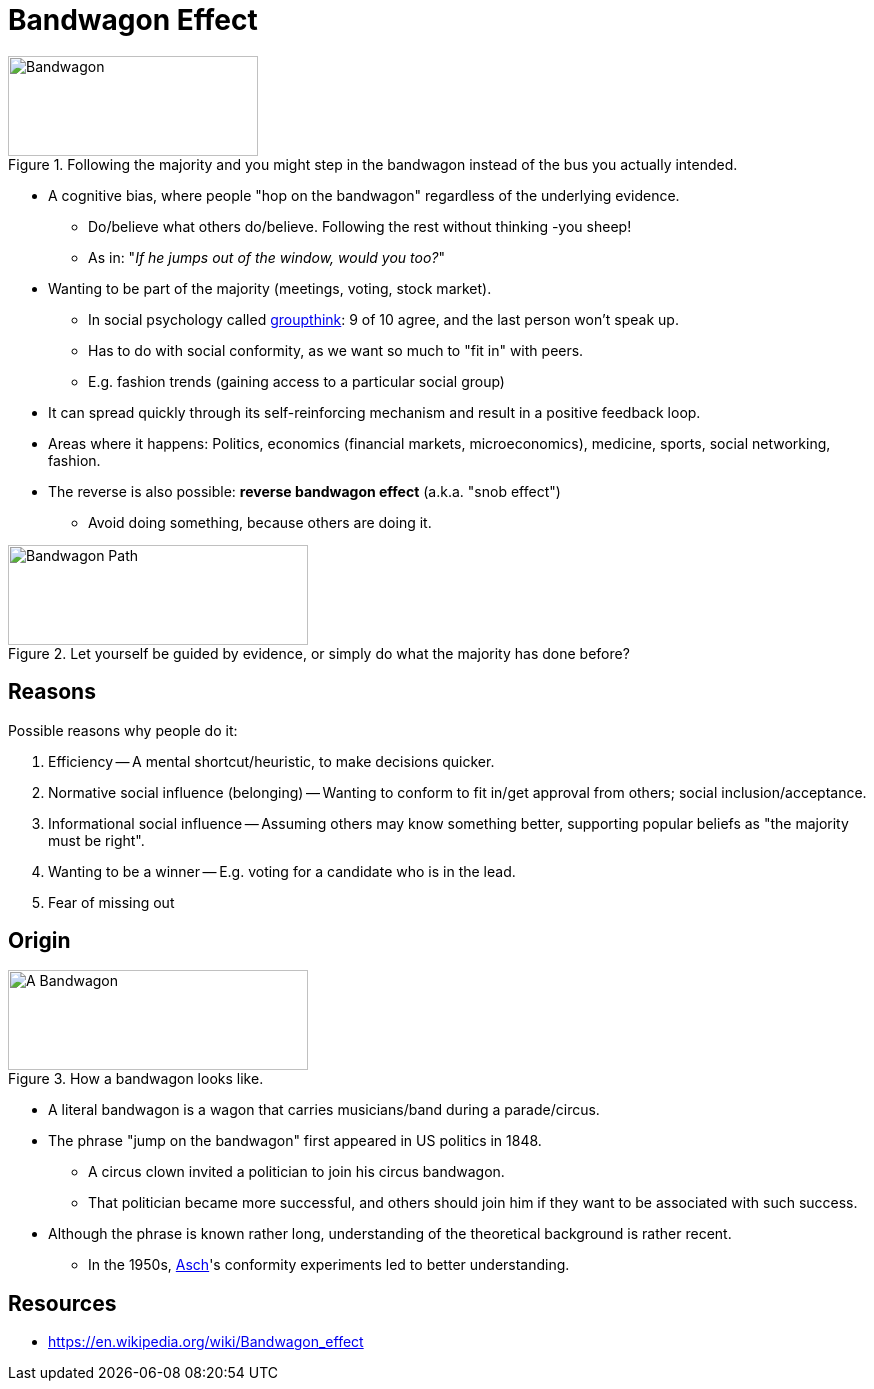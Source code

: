 = Bandwagon Effect

[#img-bandwagon_comic]
.Following the majority and you might step in the bandwagon instead of the bus you actually intended.
image::bandwagon_bus.png[Bandwagon,250,100]

* A cognitive bias, where people "hop on the bandwagon" regardless of the underlying evidence.
** Do/believe what others do/believe. Following the rest without thinking -you sheep!
** As in: "_If he jumps out of the window, would you too?_"
* Wanting to be part of the majority (meetings, voting, stock market).
** In social psychology called link:groupthink.html[groupthink]: 9 of 10 agree, and the last person won't speak up.
** Has to do with social conformity, as we want so much to "fit in" with peers.
** E.g. fashion trends (gaining access to a particular social group)
* It can spread quickly through its self-reinforcing mechanism and result in a positive feedback loop.
* Areas where it happens: Politics, economics (financial markets, microeconomics), medicine, sports, social networking, fashion.
* The reverse is also possible: *reverse bandwagon effect* (a.k.a. "snob effect")
** Avoid doing something, because others are doing it.

[#img-bandwagon_path]
.Let yourself be guided by evidence, or simply do what the majority has done before?
image::bandwagon_path.png[Bandwagon Path,300,100]

== Reasons

Possible reasons why people do it:

. Efficiency -- A mental shortcut/heuristic, to make decisions quicker.
. Normative social influence (belonging) -- Wanting to conform to fit in/get approval from others;  social inclusion/acceptance.
. Informational social influence -- Assuming others may know something better, supporting popular beliefs as "the majority must be right".
. Wanting to be a winner -- E.g. voting for a candidate who is in the lead.
. Fear of missing out

== Origin

[#img-bandwagon_wagon]
.How a bandwagon looks like.
image::bandwagon_wagon.png[A Bandwagon,300,100]

* A literal bandwagon is a wagon that carries musicians/band during a parade/circus.
* The phrase "jump on the bandwagon" first appeared in US politics in 1848.
** A circus clown invited a politician to join his circus bandwagon.
** That politician became more successful, and others should join him if they want to be associated with such success.
* Although the phrase is known rather long, understanding of the theoretical background is rather recent.
** In the 1950s, link:../people/asch-solomon.html[Asch]'s conformity experiments led to better understanding.

== Resources

* https://en.wikipedia.org/wiki/Bandwagon_effect

